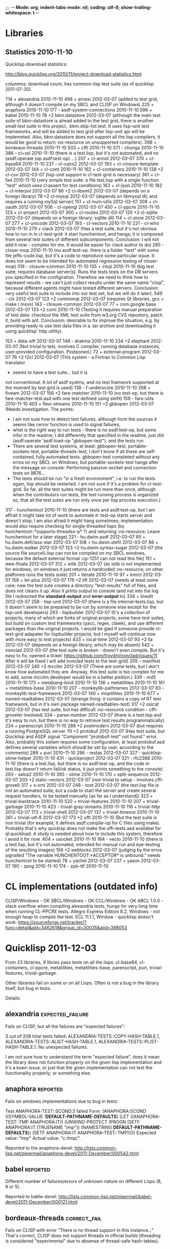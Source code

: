 ;;; -*- Mode: org; indent-tabs-mode: nil; coding: utf-8; show-trailing-whitespace: t -*-

* Libraries
** Statistics 2010-11-10

Quicklisp download statistics:

http://blog.quicklisp.org/2010/11/project-download-statistics.html

colunmns: download count, has common-lisp test suite (as of quicklisp 2011-07-30).

    714 + alexandria 2010-11-10
    498 + arnesi 2012-03-07 (added to test grid, although
                             it doesn't compile on my SBCL
                             and CLISP on Windows)
    225 + anaphora 2010-11-10
    177 - asdf-system-connections 2010-11-10
    596 + babel 2010-11-10
    78  +2 bknr.datastore 2012-03-07 (although the main test suite of
                                      bknr-datastore is alread added to
                                      the test grid, there is another
                                      small test suite in this project,
                                      :bknr.skip-list.test. It uses
                                      lisp-unit test framweorks, and
                                      will be added to test grid after
                                      lisp-unit api will be implemeted.
                                      Also, bknr.datastore does not
                                      support all the lisp compilers,
                                      it would be good to return
                                      :no-resource on unsupported
                                      compilers).
    398 + bordeaux-threads 2010-11-10
    503 + cffi 2010-11-10
    371 - chunga 2010-11-10
    386 - cl+ssl 2010-11-10 (there is a test.lisp, but it's not automated, and no (asdf:operate (op asdf:test-op) ...)
    207 + cl-annot 2012-03-07
    370 + cl-base64 2010-11-10
    237 - cl-cairo2 2012-03-07
    193 + cl-closure-template 2012-03-07
    144 + cl-cont 2010-11-10
    162 + cl-containers 2010-11-10
    138 +2 cl-csv 2012-03-07 (lisp-unit support in cl-test-grid is necessary)
    361 + cl-fad 2010-11-10 (very simple test suite: a file test.lisp
                             with a single function "test"
                             which uses cl:assert for test conditions)
    163 + cl-json 2010-11-10
    182 + cl-interpol 2012-03-07
    86  +2 cl-libxml2 2012-03-07 (depends on a foreign library)
    78  +2 cl-mysql 2012-03-07 (depends on libmysql dll, and requires
                                a running mySql server)
    151 + cl-num-utils 2012-03-07
    308 + cl-oauth 2012-03-07
    506 - cl-opengl 2012-03-07
    450 + cl-ppcre 2010-11-10
    123 + cl-project 2012-03-07
    300 + cl-routes 2012-03-07
    120 +2 cl-sqlite 2012-03-07 (depends on a foreign library: sqllite dll)
    114 + cl-store 2012-03-07
    277 + cl-unicode 2012-03-07
    193 - cl-vectors 2010-11-10
    221 - cl-who 2010-11-10
    279 + clack 2012-03-07 (Has a test suite, but it's not obvious how to run in
                            in cl-test-grid: it start hunchentoot, and hangs;
                            it is composed from several test suites of different
                            subcomponents; Conclusion: I will not
                            add it now - complex for me. It would be
                            easier for clack author to do)
    285 - closer-mop 2010-11-10 (no asdf:test-op. there is a folder "test" with some file jeffs-code.lisp,
                                 but it's a code to reproduce some particular issue. It does not seem
                                 to be intended for automated regression testing of closer-mop)
    318 - closure-common 2010-11-10
    135 + clsql 2010-11-10 (big test suite, requires database server(s). Runs the tests
                            tests on the DB servers you specified in the configiration.
                            Therefore we need to think how to represent results - we can't
                            just collect results under the same name "clsql", because
                            different agents might have tested different servers.
                            Conclusion: very useful test suite to include into
                            our test set, but we will do it later).
    549 - clx 2012-03-07
    123 +2 commonqt 2012-03-07 (requires Qt libraries, gcc + make / msvs)
    143 - closure-common 2012-03-07
    77  + com.google.base 2012-03-07
    133 +2 cxml 2010-11-10 (Testing it requires manual preparation of test data:
                            checkout the XML test suite from w3.org CVS repostory,
                            patch it, build with ant. Conclusion: desirable to fix
                            improve the situation, e.g. by providing ready
                            to use test data files in a .tar archive
                            and downloading it using quicklisp' http utility).

    153 + data-sift 2012-03-07
    148 - drakma 2010-11-10
    234 +2 elephant 2012-03-07 (Not trivial to test, involves C compiler, running database
                                instances, user-provided configuration. Postponed.)
    72  + external-program 2012-03-07
    76  +2 f2cl 2012-03-07 (This system - a Fortran to Common Lisp translator
                            - seems to have a test suite... but it is
                            not conventional. A lot of asdf systms, and
                            no test framwork supported at the moment
                            by test grid is used)
    138 - f-underscore 2010-11-10
    268 + fiveam 2012-03-07
    156 +2 fare-matcher 2010-11-10 (no test-op, but there is fare-matcher-test.asd
                                    with one test defined using stefil)
    159 - fare-utils 2010-11-10
    403 + flexi-streams 2010-11-10
    151 +2 gbbopen 2012-03-07 (Needs investigation.
                               The points:
                               - I am not sure how to detect test failures,
                                 although form the sources it seems like
                                 cerror function is used to signal failures;
                               - what is the right way to run tests - there
                                 is no asdf:test-op, but some infor in the readme;
                                 I did differently that specified in the readme,
                                 just did (asdf:operate 'asdf:load-op "gbbopen-test"),
                                 and the tests run
                               - There are several test systems, at least:
                                 gbbopen-test, portable-sockets-test, portable-threads-test;
                                 I don't know if all these are self-contained, fully automated tests.
                                 gbbopen-test completed without any erros on my SBCL on Windows,
                                 but portable-sockets-test hangs after the message on console:
                                 Performing passive-socket and connection tests on 9876...
                               - The tests should be run "in a fresh environment", i.e.
                                 to run the tests again, lisp should be restarted.
                                 I am not sure if it's a problem for cl-test-grid.
                                 So far, all the test suites might be run more than once,
                                 although when the contributors run tests, the test running
                                 process is organized so, that all the test sutes are run only
                                 once per lisp process execution.)
    317 - hunchentoot 2010-11-10 (there are tests and asdf:test-op, but I am affrait it might take
                                  lot of work to automate it: test-op starts server and doesn't
                                  stop; I am also afraid it might hang sometimes; implementation
                                  would also require checking for single-threaded lisps
                                  (by hunchentoot::*supports-threadss-p* ?)
                                  and returning :no-resource. Leave hunchentoot for a later
                                  stage)
    221 - hu.dwim.asdf 2012-03-07
    85  + hu.dwim.defclass-star 2012-03-07
    108 + hu.dwim.stefil 2012-03-07
    88  + hu.dwim.walker 2012-03-07
    123 +2 hu.dwim.syntax-sugar 2012-03-07 (the source file source\\unicode\\package.lisp
                                            can not be compiled on my SBCL windows, because
                                            the default external format :cp-1251 can not read
                                            this file)
    151 + ieee-floats 2012-03-07
    312 + iolib 2012-03-07 (as iolib is not implemented for windows, on windows it just
                            returns a hardcoded :no-resource; on other platforms
                            runs the tests suite)
    201 + iterate 2010-11-10
    97  + kmrcl 2012-03-07
    158 + let-plus 2012-03-07
    176 +2 lift 2012-03-07 (needs at least some care: now the test
                            sute creates a directory "test-results" full of files,
                            and does not cleans it up. Also it prints output
                            to console (and not into the log file I redirected
                            the *standard-output* and *error-output* to)
    334 + linedit 2012-03-07
    258 - lisp-unit 2012-03-07 (there is a file internal-tests.lisp, but
                                it doesn't seem to be prepared to
                                be run by someone else except for
                                the lisp-unit developers)
    293 - lispbuilder 2012-03-07 (It's a collection of projects, many of which
                                  are forks of original projects; some have
                                  test suites, but build on custom
                                  test frameworks (yacc, regex, clawk),
                                  and use different packages than the original
                                  projects. I would be glad if someone
                                  provide cl-test-grid adapater for
                                  lispbuilder projects; but I myself
                                  will continue now with more easy
                                  to test projects)
    433 + local-time 2012-03-07
    93  +2 lla 2012-03-07 (depends on a foreign library, which may be absent)
    542 + ironclad 2012-03-07 (the test suite is broken - doesn't even compile.
                               But it's easy to fix, opened a ticket:
                               https://github.com/froydnj/ironclad/issues/11
                               After it will be fixed I will add ironclad
                               tests to the test-grid)
    205 - manifest 2012-03-07
    240 +2 mcclim 2012-03-07 (There are some tests, but I don't know
                              how automated they are. Anyway, this
                              test suite is too complex for me to add,
                              some mcclim developer would be in a
                              better pisition.)
    339 - md5 2010-11-10
    173 + metabang-bind 2010-11-10
    136 + metatilities 2010-11-10
    161 + metatilities-base 2010-11-10
    207 - monkeylib-pathnames 2012-03-07
    83  - monkeylib-test-framework 2012-03-07
    140 + moptilities 2010-11-10
    677 + named-readtables 2012-03-07 (strange thing: it contains a copy of RT
                                       test framework, but in it's own package
                                       named-readtables-test)
    317 +2 osicat 2012-03-07 (has test suite, but has difficult :no-resource
                              condition - cffi-groveler involved)
    334 - parse-number 2012-03-07 (there is a test.lisp and it's easy to run,
                                   but there is no way to retrieve test
                                   results programmatically)
    224 + parenscript 2010-11-10
    286 +2 postmodern 2012-03-07 (but requires a running PostgreSQL server
    70  +2 protobuf 2012-03-07 (Has test suite, but Quicklisp and ASDF
                                signal "Component "protobuf-test" not found."
                                error. Also, probably this sistem requires
                                some configuration, at least protobuf.asd
                                defines several variables which shoudl be
                                set by user, according to the comments)
    289 + puri 2010-11-10
    296 - restas 2012-03-07
    327 - quicklisp-slime-helper 2010-11-10
    431 - quickproject 2012-03-07
    321 - rfc2388 2010-11-10 (there is a test.lisp, but there is no asdf:test-op, and the code in test.lisp
                              doesn't return fail/ok status, it jsut prints something to the console)
    293 - salza2 2010-11-10
    393 - slime 2010-11-10
    170 + split-sequence 2012-03-07
    203 +2 static-vectors 2012-03-07 (non trivial to setup - involves cffi-grovel)
    317 + s-xml 2012-03-07
    248 - toot 2012-03-07 (the test.lisp file is not an automated suite, but
                           a code to start the server and create
                           several request handlers, to be tested manually
                           [as far as I understand])
    323 + trivial-backtrace 2010-11-10
    520 + trivial-features 2010-11-10
    207 + trivial-garbage 2010-11-10
    423 - trivial-gray-streams 2010-11-10
    116 + trivial-http 2012-03-07
    173 + trivial-shell 2012-03-07
    137 + trivial-timeout 2010-11-10
    261 + trivial-utf-8 2012-03-07
    173 +2 uffi 2010-11-10 (But the test suite is non trivial (for example, it defines asdf:compile-op
                            for C files using make). Probably that's why quickisp does not
                            make the uffi-tests.asd availabel for ql:quickload. A study is needed about
                            how to include this system, therefore I avoid it for now.
    404 + usocket 2010-11-10
    164 - vecto 2010-11-10 (there is a test.lisp, but it's not automated, intended for manual run and eye-testing of the resulting images)
    156 +2 weblocks 2012-03-07 (judging by the erros signalled
                                "The variable HUNCHENTOOT:*ACCEPTOR* is unbound."
                                needs hunchentoot to be started)
    78  + yaclml 2012-03-07
    237 + yason 2012-03-07
    190 - zpng 2010-11-10
    174 - zpb-ttf 2010-11-10

* CL implementations (outdated info)
  CLISP/Windows - OK
  SBCL/Windows - OK
  CCL/Windows - OK
  ABCL 1.0.0 - stack overflow when compiling alexandria tests, hungs for very long time when running CL-PPCRE tests.
  Allegro Express Edition 8.2, Windows - not enough heap to compile the test.
  ECL 11.1.1, Window - quicklisp doesn't work: https://sourceforge.net/tracker/?func=detail&aid=3462618&group_id=30035&atid=398053

* Quicklisp 2011-12-03

  From 23 libraries, 9 libries pass tests on all the lisps:
  cl-base64, cl-containers, cl-ppcre, metatilities, metatilities-base,
  parenscript, puri, trivial-features, trivial-garbage.

  Other libraries fail on some or on all Lisps. Often is not a
  bug in the library itself, but bug in tests.

  Details:
** alexandria                                              :expected_failure:
   Fails on CLISP, but all the failures are "expected failures":

   3 out of 208 total tests failed: ALEXANDRIA-TESTS::COPY-HASH-TABLE.1, 
       ALEXANDRIA-TESTS::ALIST-HASH-TABLE.1, 
       ALEXANDRIA-TESTS::PLIST-HASH-TABLE.1.
   No unexpected failures.

   I am not sure how to understand the term "expected failure",
   does it mean the library does not function property
   on the given lisp implementation and it's a kown issue,
   or just that the given implementation can not test 
   the functionality properly; or something else.
** anaphora                                                        :reported:
   Fails on windows implementations due to bug in tests:

   Test ANAPHORA-TEST::SCOND.3 failed
   Form: (ANAPHORA:SCOND
            ((SYMBOL-VALUE '*DEFAULT-PATHNAME-DEFAULTS*)
             (LET ((ANAPHORA-TEST::TMP ANAPHORA:IT))
               (UNWIND-PROTECT (PROGN (SETF ANAPHORA:IT (TRUENAME "/tmp/")) 
                                                        (NAMESTRING *DEFAULT-PATHNAME-DEFAULTS*)) 
                   (SETF ANAPHORA:IT ANAPHORA-TEST::TMP)))))
   Expected value: "/tmp/"
   Actual value: "c:/tmp/".

   Reported to the anaphora-devel:
   http://lists.common-lisp.net/pipermail/anaphora-devel/2011-December/000542.html
   
** babel                                                           :reported:
   Different number of failures/errors of unknown nature 
   on different Lisps (8, 9 or 5).

   Reported to bable-devel:
   http://lists.common-lisp.net/pipermail/babel-devel/2011-December/000121.html   
** bordeaux-threads                                            :correct_fail:
   Fails on CLISP with error  "There is no thread support in this instance..."
   That's correct, CLISP does not support threads in official builds
   (threading is considered "experimental" due to absense of thread-safe
   hash-tables).

** cffi                                                            :reported:
   Has different number (of expected and unexpected)
   failures on different Lisps.
   
   Reported to cffi-devel:
   http://lists.common-lisp.net/pipermail/cffi-devel/2011-December/003644.html
** cl-cont                                                         :reported:
   1 test fails on CLISP:
   Test CL-CONT-TEST::DOCUMENTATION-SYMBOL-LOOKUP failed
   Form: 
     (PROGN (FMAKUNBOUND 'CL-CONT-TEST::DOC-TEST-FUN) (CL-CONT:DEFUN/CC CL-CONT-TEST::DOC-TEST-FUN NIL "foo" T)
       (SETF (DOCUMENTATION 'CL-CONT-TEST::DOC-TEST-FUN 'FUNCTION) "bar")
       (EQUAL (DOCUMENTATION 'CL-CONT-TEST::DOC-TEST-FUN 'FUNCTION) "bar"))
   Expected value: T
   Actual value: NIL.

   Reported to the weblocks google group (as cl-cont doesn't have
   a separate mailing list):
   https://groups.google.com/forum/#!topic/weblocks/OyFvVsFh-Fk

** cl-json                                                 :expected_failure:
   One "expected" failure. The developers keep this failing test
   to not forget to implement a feature: calling cl-json:bind
   inside of cl-json:bind (as far as I understand).

   http://lists.common-lisp.net/pipermail/cl-json-devel/2011-November/000319.html

   Also there is a not very critical issue with the test suite
   and asdf:test-op - the tests run twice.
   http://lists.common-lisp.net/pipermail/cl-json-devel/2011-November/000317.html

** cl-json on ECL                                                  :reported:
   When running tests of cl-json, the following SERIOUS-CONDITION is signaled:
   Detected access to an invalid or protected memory address.

   ECL bug is opened:
   https://sourceforge.net/tracker/?func=detail&aid=3471348&group_id=30035&atid=398053	
** cl-ppcre                                                        :reported:
   Fails on Allegro
   Reported: https://github.com/edicl/cl-ppcre/issues/2
** flexi-streams                                                   :reported:
   Fails on SBCL with message "0 is not of type (MEMBER NIL T)".
   Most likely it's a bug in tests.
   Reported to the flexi-streams-devel mailing list:
   http://lists.common-lisp.net/pipermail/flexi-streams-devel/2011-October/000275.html
   Registered aslo in the issue tracker:
   https://github.com/edicl/flexi-streams/issues/2
** iterate                                                         :reported:
   One test fails on all the lisps:

   Test ITERATE.TEST::BUG/WALK.2 failed
   Form: (ITERATE:ITER
           (RETURN
            (IF (ODDP 1)
                (PROGN)
                'ITERATE.TEST::EVEN)))
   Expected value: NIL
   Actual value: ITERATE.TEST::EVEN.

   Probably a bug in tests.

   Reported to iterate-devel:
   http://lists.common-lisp.net/pipermail/iterate-devel/2011-December/000686.html
** metabang-bind                                                   :reported:
   Fails on CLISP with error:

   [package metabang-bind-test].....Unhandled ERROR is signaled: 
   FUNCALL: undefined function #:BINDING-GENERATOR267598

   Reported to Gary King (the author) by email.

** moptilities                                                     :reported:

   Fails differently on different Lisps.

   For example CLISP does not implement FUNCTION-ARGLIST, and 
   on CCL and SBCL FUNCTION-ARGLIST returns different value
   than expected by moptilities tests: 
   (&KEY :A :B) vs (&KEY A B) on CCL and
   (&KEY A (B 2)) vs (&KEY A B) on SBCL, and similar erros.

   Also SBCL inserts special class SB-PCL::SLOT-OBJECT
   into the class precedence list of usuall classes, but
   moptilities tests expect only STANDARD-OBJECT and T
   here.

   Reported to Gary King (the author) by email.

** parenscript                                                     :reported:
   Fails on Allegro. Reported to the parenscript-devel:
   http://lists.common-lisp.net/pipermail/parenscript-devel/2012-January/001076.html

   According to Vladimir Sedach it's a named-readtables issue.
   (his response in the above mail thread:
   http://lists.common-lisp.net/pipermail/parenscript-devel/2012-January/001083.html)
** trivial-backtrace                                               :reported:
   Fails on CCL and SBCL because the test code tries to produce
   a division by zero error, but these lisps seem to optimize
   out the division experession as a dead code, therefore the
   error does not occur at all and the test does not generate
   the stacktrace.

   Reported to Gary King (the author) by email.

** trivial-timeout                                                 :reported:
   The same error on all the lisps:

   ERROR : trivial-timeout-test : test-1
   Condition : <: NIL is not a real number
   During       : TESTING
   Code         : 
   ((MULTIPLE-VALUE-BIND (RESULT MEASURES CONDITION)
        (HANDLER-CASE (WHILE-MEASURING (SECONDS) (WITH-TIMEOUT (0.5) (SLEEP 1.0)))
                      (ERROR (C) (DECLARE (IGNORE C))))
      (DECLARE (IGNORE RESULT))
      (ENSURE (< (FIRST MEASURES) 0.75) :REPORT "timeout worked")
      (ENSURE (AND CONDITION (TYPEP CONDITION 'TIMEOUT-ERROR))
              :REPORT
              "Received timeout error")))
  

   Looks like (< (FIRST MEASURES) 0.75) signals this error.

   Reported to Gary King (the author) by email.

** usocket                                                         :reported:
   Different failures on different lisps.

   Reported to usocket-devel:
   http://lists.common-lisp.net/pipermail/usocket-devel/2011-December/000719.html
** usocket hangs on ABCL                                      :report_needed:
   Usocket hangs on ABCL. The last log message is
   USOCKET-TEST::WAIT-FOR-INPUT.3
** parenscript on ABCL: OutOfMemory: PermGen                  :report_needed:
   Running java with -XX:MaxPermSize=256m fixes the OutOfMenory, but
   fails with some other error.

   The OutOfMemory failure log:

   ; in (EVAL-WHEN (:COMPILE-TOPLEVEL) ...)
   
   ; Caught SIMPLE-STYLE-WARNING:
   ;     EDITOR-HINTS.NAMED-READTABLES has not been ported to
   Armed Bear Common Lisp. We fall back to a portable implementation
   of readtable iterators. This implementation has to grovel through
   all available characters. On Unicode-aware implementations this may
   come with some costs.
   
   ; Caught SIMPLE-WARNING:
   ;   COMPILE-FILE warned while performing #<ASDF:COMPILE-OP (:VERBOSE NIL) {DF8CC93}> on #<ASDF::NAMED-READTABLES-SOURCE-FILE "named-readtables" "cruft">.
   
   ..........
   [package parenscript]
   ; Caught SIMPLE-STYLE-WARNING:
   ;   Overwriting already existing readtable #<org.armedbear.lisp.Readtable@68f0d4e7>.
   
   .............................
   [package ps-js-symbols]...........................
   [package ps-dom1-symbols].........................
   [package ps-dom2-symbols].........................
   [package ps-window-wd-symbols]....................
   [package ps-dom-nonstandard-symbols]..............
   [package ps-dhtml-symbols]........................
   [package ps-js]...................................
   [package ps-test].......
   ; Compilation unit finished
   ;   Caught 1 WARNING condition
   ;   Caught 2 STYLE-WARNING conditions
   
   Unhandled SERIOUS-CONDITION is signaled: Out of memory PermGen space

** lift on ECL                                                     :reported:
   Lift is a test framework used 6 from the 23 libriaries we test
   now: cl-containers, metabang-bind, metatilities, metatilities-base,
   moptilities, trivial-timeout.

   It can't not be compiled by ECL because it uses non-standard
   order of clauses in LOOP.

   Reported to lift-devel: 
   http://lists.common-lisp.net/pipermail/lift-devel/2012-January/000137.html

* Quicklisp 2012-01-07
** bordeaux-threads tests crash CMUCL		:reported:
   On CMUCL bordeaux-threads test suite traps into some active
   deadlock, produces 8 MB of '.' symbols in log, constantly runs GC
   and finally dies when heap is exhausted.

   Reported here:
   http://lists.common-lisp.net/pipermail/bordeaux-threads-devel/2012-March/000161.html	

** ECL/ASDF issue: ECL with bytecompiler and ECL with :investigate:
   lisp-to-c compiler have the same
   (asdf:implementation-identifier), in result
   the .fasl files are stored in the same location.
   But .files files from these two favors of ECL
   are not interchangable.

   Actually I do not remember the details and not sure
   anymore the problem still exists. Asked on asdf-devel,
   was told that the lisp-to-c and bytecode compilers
   have different extention for fasl files...

** ABCL regression: 1.0.0 passes bordeaux-threads tests, :reported:fixed:
   while 1.0.1 fails to build.

   ABCL ticket:
   http://trac.common-lisp.net/armedbear/ticket/193

   The ticket is closed already, will be released with ABCL 1.0.2.

** cl-base64 fails on CMUCL (and on ABCL)                          :reported:
   Reported to Kevin Rosenberg <kevin at rosenberg.net>
** Minor ABCL issue:				:reported:
   ASDF::IMPLEMENTATION-IDENTIFIER contains ABCL build environment identifier
   http://trac.common-lisp.net/armedbear/ticket/192
* Quicklisp 2012-02-08
** alexandria: 9 new unexpected failures on CLISP due to CLISP bug :reported:fixed:
   Reported here:
   http://lists.common-lisp.net/pipermail/alexandria-devel/2012-February/000647.html
   
   Turns out to be a CLISP bug (fixed after the report):
   http://sourceforge.net/tracker/?func=detail&atid=101355&aid=3487338&group_id=1355

** parenscript tests can not be loaded because the new dependency - cl-javascript :reported:
   can not be loaded on CLISP.
   Reported here:
   https://github.com/akapav/js/issues/12
** cl-ppcre fails due to cl-unicode bug, if the first Lisp the cl-unicode  :reported:
   was run on is CLISP.
   Reported here:
   https://github.com/edicl/cl-unicode/issues/2

** bordeaux-threads has failure on sbcl-1.0.54.45-a2bef14-macosx-x64 :reported
   Reported here:
   http://lists.common-lisp.net/pipermail/bordeaux-threads-devel/2012-February/000156.html
* Quicklisp 2012-03-07
** cl-javascript doesn't build on ECL due to non-standard LOOP     :reported:
   (discovered via parenscript, which depends on cl-javascript)
   
   Reported: https://github.com/akapav/js/issues/13
** alexandria doesn't build on ECL, due to non-standard LOOP       :reported:
   Non standard LOOP in the copy-stream method.

   Reported: http://lists.common-lisp.net/pipermail/alexandria-devel/2012-March/000655.html

** parenscript started to fail on CLISP 2.49 unix                  :reported:
   Not sure it's a regression, because the test suite which fails
   was not present in the parenscript version in the
   previous quicklisp release. 

   Reported to parenscript-devel:
   http://lists.common-lisp.net/pipermail/parenscript-devel/2012-March/001104.html
